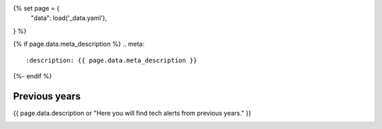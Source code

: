 {% set page = {
   "data": load('_data.yaml'),
} %}

.. role:: raw-html(raw)
   :format: html

.. rst-class:: previous-years-tech-alerts-page

{% if page.data.meta_description %}
.. meta::
   :description: {{ page.data.meta_description }}
{%- endif %}

==============
Previous years
==============

{{ page.data.description or "Here you will find tech alerts from previous years." }}

.. container:: card-list tech-alert-notifications
   :name: tech-alert-notifications

   .. grid:: 1 1 1 1
      :gutter: 3

      .. grid-item-card:: 
         :class-item: no-severity

         :fas:`angle-left`:raw-html:`&nbsp;` `Go back to DEA Tech Alerts 2024 </tech-alerts/>`_

.. tableofcontents::

